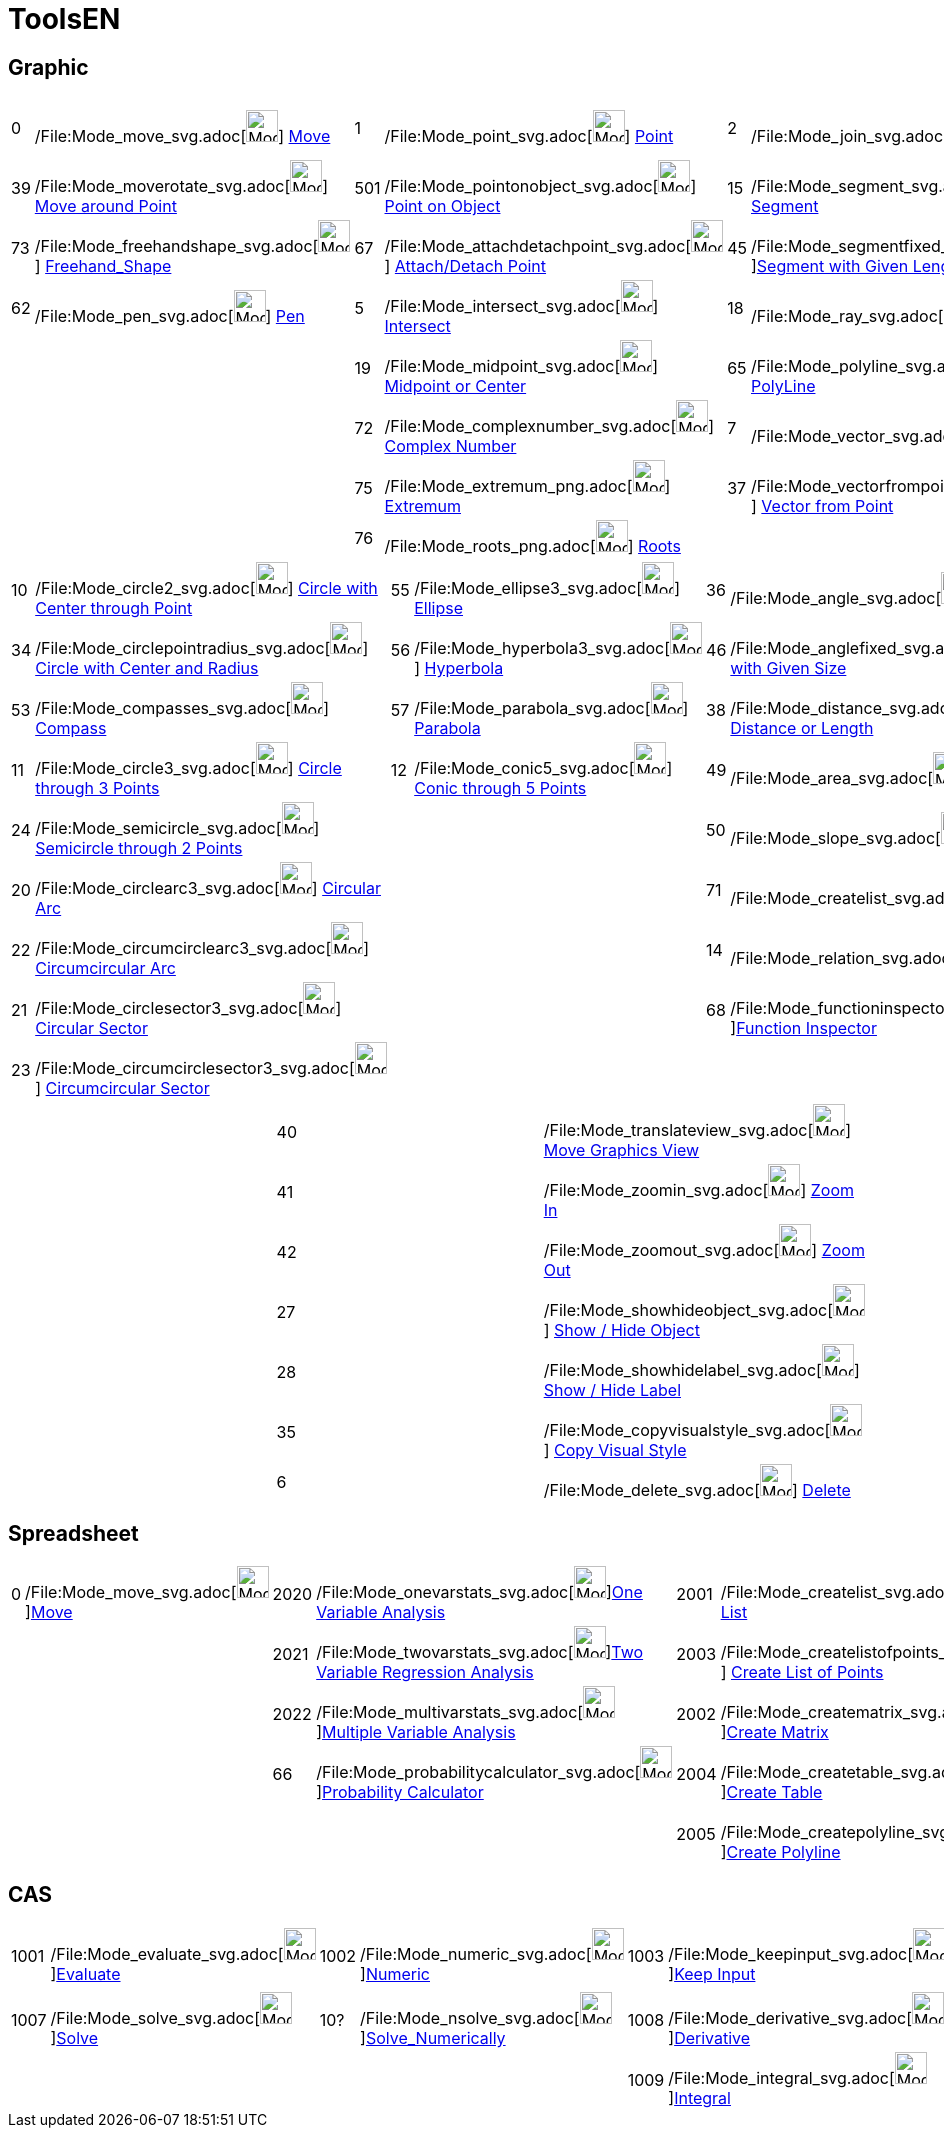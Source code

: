 = ToolsEN

== [#Graphic]#Graphic#

[cols=",,,,,,,,,",]
|===
|0 |/File:Mode_move_svg.adoc[image:32px-Mode_move.svg.png[Mode move.svg,width=32,height=32]]
xref:/tools/Move_Tool.adoc[Move] |1 |/File:Mode_point_svg.adoc[image:32px-Mode_point.svg.png[Mode
point.svg,width=32,height=32]] xref:/tools/Point_Tool.adoc[Point] |2
|/File:Mode_join_svg.adoc[image:32px-Mode_join.svg.png[Mode join.svg,width=32,height=32]]
xref:/tools/Line_Tool.adoc[Line] |4 |/File:Mode_orthogonal_svg.adoc[image:32px-Mode_orthogonal.svg.png[Mode
orthogonal.svg,width=32,height=32]] xref:/tools/Perpendicular_Line_Tool.adoc[Perpendicular Line] |16
|/File:Mode_polygon_svg.adoc[image:32px-Mode_polygon.svg.png[Mode polygon.svg,width=32,height=32]]
xref:/tools/Polygon_Tool.adoc[Polygon]

|39 |/File:Mode_moverotate_svg.adoc[image:32px-Mode_moverotate.svg.png[Mode moverotate.svg,width=32,height=32]]
xref:/tools/Move_around_Point_Tool.adoc[Move around Point] |501
|/File:Mode_pointonobject_svg.adoc[image:32px-Mode_pointonobject.svg.png[Mode pointonobject.svg,width=32,height=32]]
xref:/tools/Point_in_Region_Tool.adoc[Point on Object] |15
|/File:Mode_segment_svg.adoc[image:32px-Mode_segment.svg.png[Mode segment.svg,width=32,height=32]]
xref:/tools/Segment_Tool.adoc[Segment] |3 |/File:Mode_parallel_svg.adoc[image:32px-Mode_parallel.svg.png[Mode
parallel.svg,width=32,height=32]] xref:/tools/Parallel_Line_Tool.adoc[Parallel Line] |51
|/File:Mode_regularpolygon_svg.adoc[image:32px-Mode_regularpolygon.svg.png[Mode regularpolygon.svg,width=32,height=32]]
xref:/tools/Regular_Polygon_Tool.adoc[Regular Polygon]

|73 |/File:Mode_freehandshape_svg.adoc[image:32px-Mode_freehandshape.svg.png[Mode freehandshape.svg,width=32,height=32]]
xref:/tools/Freehand_Shape_Tool.adoc[Freehand_Shape] |67
|/File:Mode_attachdetachpoint_svg.adoc[image:32px-Mode_attachdetachpoint.svg.png[Mode
attachdetachpoint.svg,width=32,height=32]] xref:/tools/Attach_Detach_Point_Tool.adoc[Attach/Detach Point] |45
|/File:Mode_segmentfixed_svg.adoc[image:32px-Mode_segmentfixed.svg.png[Mode
segmentfixed.svg,width=32,height=32]]xref:/tools/Segment_with_Given_Length_Tool.adoc[Segment with Given Length] |8
|/File:Mode_linebisector_svg.adoc[image:32px-Mode_linebisector.svg.png[Mode linebisector.svg,width=32,height=32]]
xref:/tools/Perpendicular_Bisector_Tool.adoc[Perpendicular Bisector] |64
|/File:Mode_rigidpolygon_svg.adoc[image:32px-Mode_rigidpolygon.svg.png[Mode rigidpolygon.svg,width=32,height=32]]
xref:/tools/Rigid_Polygon_Tool.adoc[Rigid Polygon]

|62 |/File:Mode_pen_svg.adoc[image:32px-Mode_pen.svg.png[Mode pen.svg,width=32,height=32]]
xref:/tools/Pen_Tool.adoc[Pen] |5 |/File:Mode_intersect_svg.adoc[image:32px-Mode_intersect.svg.png[Mode
intersect.svg,width=32,height=32]] xref:/tools/Intersect_Tool.adoc[Intersect] |18
|/File:Mode_ray_svg.adoc[image:32px-Mode_ray.svg.png[Mode ray.svg,width=32,height=32]] xref:/tools/Ray_Tool.adoc[Ray] |9
|/File:Mode_angularbisector_svg.adoc[image:32px-Mode_angularbisector.svg.png[Mode
angularbisector.svg,width=32,height=32]] xref:/tools/Angle_Bisector_Tool.adoc[Angle Bisector] |70
|/File:Mode_vectorpolygon_svg.adoc[image:32px-Mode_vectorpolygon.svg.png[Mode vectorpolygon.svg,width=32,height=32]]
xref:/tools/Vector_Polygon_Tool.adoc[Vector Polygon]

| | |19 |/File:Mode_midpoint_svg.adoc[image:32px-Mode_midpoint.svg.png[Mode midpoint.svg,width=32,height=32]]
xref:/tools/Midpoint_or_Center_Tool.adoc[Midpoint or Center] |65
|/File:Mode_polyline_svg.adoc[image:32px-Mode_polyline.svg.png[Mode polyline.svg,width=32,height=32]]
xref:/tools/Polyline_Tool.adoc[PolyLine] |13 |/File:Mode_tangent_svg.adoc[image:32px-Mode_tangent.svg.png[Mode
tangent.svg,width=32,height=32]] xref:/tools/Tangents_Tool.adoc[Tangents] | |

| | |72 |/File:Mode_complexnumber_svg.adoc[image:32px-Mode_complexnumber.svg.png[Mode
complexnumber.svg,width=32,height=32]] xref:/tools/Complex_Number_Tool.adoc[Complex Number] |7
|/File:Mode_vector_svg.adoc[image:32px-Mode_vector.svg.png[Mode vector.svg,width=32,height=32]]
xref:/tools/Vector_Tool.adoc[Vector] |44 |/File:Mode_polardiameter_svg.adoc[image:32px-Mode_polardiameter.svg.png[Mode
polardiameter.svg,width=32,height=32]] xref:/tools/Polar_or_Diameter_Line_Tool.adoc[Polar or Diameter Line] | |

| | |75 |/File:Mode_extremum_png.adoc[image:32px-Mode_extremum.png[Mode extremum.png,width=32,height=32]]
xref:/tools/Extremum_Tool.adoc[Extremum] |37
|/File:Mode_vectorfrompoint_svg.adoc[image:32px-Mode_vectorfrompoint.svg.png[Mode
vectorfrompoint.svg,width=32,height=32]] xref:/tools/Vector_from_Point_Tool.adoc[Vector from Point] |58
|/File:Mode_fitline_svg.adoc[image:32px-Mode_fitline.svg.png[Mode fitline.svg,width=32,height=32]]
xref:/tools/Best_Fit_Line_Tool.adoc[Best Fit Line] | |

| | |76 |/File:Mode_roots_png.adoc[image:32px-Mode_roots.png[Mode roots.png,width=32,height=32]]
xref:/tools/Roots_Tool.adoc[Roots] | | |47 |/File:Mode_locus_svg.adoc[image:32px-Mode_locus.svg.png[Mode
locus.svg,width=32,height=32]] xref:/tools/Locus_Tool.adoc[Locus] | |
|===

[cols=",,,,,,,,,",]
|===
|10 |/File:Mode_circle2_svg.adoc[image:32px-Mode_circle2.svg.png[Mode circle2.svg,width=32,height=32]]
xref:/tools/Circle_with_Center_through_Point_Tool.adoc[Circle with Center through Point] |55
|/File:Mode_ellipse3_svg.adoc[image:32px-Mode_ellipse3.svg.png[Mode ellipse3.svg,width=32,height=32]]
xref:/tools/Ellipse_Tool.adoc[Ellipse] |36 |/File:Mode_angle_svg.adoc[image:32px-Mode_angle.svg.png[Mode
angle.svg,width=32,height=32]] xref:/tools/Angle_Tool.adoc[Angle] |30
|/File:Mode_mirroratline_svg.adoc[image:32px-Mode_mirroratline.svg.png[Mode mirroratline.svg,width=32,height=32]]
xref:/tools/Reflect_about_Line_Tool.adoc[Reflect about Line] |25
|/File:Mode_slider_svg.adoc[image:32px-Mode_slider.svg.png[Mode slider.svg,width=32,height=32]]
xref:/tools/Slider_Tool.adoc[Slider]

|34 |/File:Mode_circlepointradius_svg.adoc[image:32px-Mode_circlepointradius.svg.png[Mode
circlepointradius.svg,width=32,height=32]] xref:/tools/Circle_with_Center_and_Radius_Tool.adoc[Circle with Center and
Radius] |56 |/File:Mode_hyperbola3_svg.adoc[image:32px-Mode_hyperbola3.svg.png[Mode hyperbola3.svg,width=32,height=32]]
xref:/tools/Hyperbola_Tool.adoc[Hyperbola] |46 |/File:Mode_anglefixed_svg.adoc[image:32px-Mode_anglefixed.svg.png[Mode
anglefixed.svg,width=32,height=32]] xref:/tools/Angle_with_Given_Size_Tool.adoc[Angle with Given Size] |29
|/File:Mode_mirroratpoint_svg.adoc[image:32px-Mode_mirroratpoint.svg.png[Mode mirroratpoint.svg,width=32,height=32]]
xref:/tools/Reflect_about_Point_Tool.adoc[Reflect about Point] |17
|/File:Mode_text_svg.adoc[image:32px-Mode_text.svg.png[Mode text.svg,width=32,height=32]]
xref:/tools/Insert_Text_Tool.adoc[Text]

|53 |/File:Mode_compasses_svg.adoc[image:32px-Mode_compasses.svg.png[Mode compasses.svg,width=32,height=32]]
xref:/tools/Compasses_Tool.adoc[Compass] |57 |/File:Mode_parabola_svg.adoc[image:32px-Mode_parabola.svg.png[Mode
parabola.svg,width=32,height=32]] xref:/tools/Parabola_Tool.adoc[Parabola] |38
|/File:Mode_distance_svg.adoc[image:32px-Mode_distance.svg.png[Mode distance.svg,width=32,height=32]]
xref:/tools/Distance_or_Length_Tool.adoc[Distance or Length] |54
|/File:Mode_mirroratcircle_svg.adoc[image:32px-Mode_mirroratcircle.svg.png[Mode mirroratcircle.svg,width=32,height=32]]
xref:/tools/Reflect_in_Circle_Tool.adoc[Reflect Object about Circle] |26
|/File:Mode_image_svg.adoc[image:32px-Mode_image.svg.png[Mode image.svg,width=32,height=32]]
xref:/tools/Image_Tool.adoc[Image]

|11 |/File:Mode_circle3_svg.adoc[image:32px-Mode_circle3.svg.png[Mode circle3.svg,width=32,height=32]]
xref:/tools/Circle_through_3_Points_Tool.adoc[Circle through 3 Points] |12
|/File:Mode_conic5_svg.adoc[image:32px-Mode_conic5.svg.png[Mode conic5.svg,width=32,height=32]]
xref:/tools/Conic_through_5_Points_Tool.adoc[Conic through 5 Points] |49
|/File:Mode_area_svg.adoc[image:32px-Mode_area.svg.png[Mode area.svg,width=32,height=32]]
xref:/tools/Area_Tool.adoc[Area] |32 |/File:Mode_rotatebyangle_svg.adoc[image:32px-Mode_rotatebyangle.svg.png[Mode
rotatebyangle.svg,width=32,height=32]] xref:/tools/Rotate_around_Point_Tool.adoc[Rotate around Point] |60
|/File:Mode_buttonaction_svg.adoc[image:32px-Mode_buttonaction.svg.png[Mode buttonaction.svg,width=32,height=32]]
xref:/tools/Button_Tool.adoc[Button]

|24 |/File:Mode_semicircle_svg.adoc[image:32px-Mode_semicircle.svg.png[Mode semicircle.svg,width=32,height=32]]
xref:/tools/Semicircle_through_2_Points_Tool.adoc[Semicircle through 2 Points] | | |50
|/File:Mode_slope_svg.adoc[image:32px-Mode_slope.svg.png[Mode slope.svg,width=32,height=32]]
xref:/tools/Slope_Tool.adoc[Slope] |31
|/File:Mode_translatebyvector_svg.adoc[image:32px-Mode_translatebyvector.svg.png[Mode
translatebyvector.svg,width=32,height=32]] xref:/tools/Translate_by_Vector_Tool.adoc[Translate by Vector] |52
|/File:Mode_showcheckbox_svg.adoc[image:32px-Mode_showcheckbox.svg.png[Mode showcheckbox.svg,width=32,height=32]]
xref:/tools/Check_Box_Tool.adoc[Check Box]

|20 |/File:Mode_circlearc3_svg.adoc[image:32px-Mode_circlearc3.svg.png[Mode circlearc3.svg,width=32,height=32]]
xref:/tools/Circular_Arc_Tool.adoc[Circular Arc] | | |71
|/File:Mode_createlist_svg.adoc[image:32px-Mode_createlist.svg.png[Mode
createlist.svg,width=32,height=32]]xref:/tools/Create_List_Tool.adoc[List] |33
|/File:Mode_dilatefrompoint_svg.adoc[image:32px-Mode_dilatefrompoint.svg.png[Mode
dilatefrompoint.svg,width=32,height=32]] xref:/tools/Dilate_from_Point_Tool.adoc[Dilate from Point] |61
|/File:Mode_textfieldaction_svg.adoc[image:32px-Mode_textfieldaction.svg.png[Mode
textfieldaction.svg,width=32,height=32]] xref:/tools/Input_Box_Tool.adoc[Input Box]

|22 |/File:Mode_circumcirclearc3_svg.adoc[image:32px-Mode_circumcirclearc3.svg.png[Mode
circumcirclearc3.svg,width=32,height=32]] xref:/tools/Circumcircular_Arc_Tool.adoc[Circumcircular Arc] | | |14
|/File:Mode_relation_svg.adoc[image:32px-Mode_relation.svg.png[Mode relation.svg,width=32,height=32]]
xref:/tools/Relation_Tool.adoc[Relation] | | | |

|21 |/File:Mode_circlesector3_svg.adoc[image:32px-Mode_circlesector3.svg.png[Mode circlesector3.svg,width=32,height=32]]
xref:/tools/Circular_Sector_Tool.adoc[Circular Sector] | | |68
|/File:Mode_functioninspector_svg.adoc[image:32px-Mode_functioninspector.svg.png[Mode
functioninspector.svg,width=32,height=32]]xref:/tools/Function_Inspector_Tool.adoc[Function Inspector] | | | |

|23 |/File:Mode_circumcirclesector3_svg.adoc[image:32px-Mode_circumcirclesector3.svg.png[Mode
circumcirclesector3.svg,width=32,height=32]] xref:/tools/Circumcircular_Sector_Tool.adoc[Circumcircular Sector] | | | |
| | | |
|===

[cols=",,",]
|===
| |40 |/File:Mode_translateview_svg.adoc[image:32px-Mode_translateview.svg.png[Mode
translateview.svg,width=32,height=32]] xref:/tools/Move_Graphics_View_Tool.adoc[Move Graphics View]

| |41 |/File:Mode_zoomin_svg.adoc[image:32px-Mode_zoomin.svg.png[Mode zoomin.svg,width=32,height=32]]
xref:/tools/Zoom_In_Tool.adoc[Zoom In]

| |42 |/File:Mode_zoomout_svg.adoc[image:32px-Mode_zoomout.svg.png[Mode zoomout.svg,width=32,height=32]]
xref:/tools/Zoom_Out_Tool.adoc[Zoom Out]

| |27 |/File:Mode_showhideobject_svg.adoc[image:32px-Mode_showhideobject.svg.png[Mode
showhideobject.svg,width=32,height=32]] xref:/tools/Show_Hide_Object_Tool.adoc[Show / Hide Object]

| |28 |/File:Mode_showhidelabel_svg.adoc[image:32px-Mode_showhidelabel.svg.png[Mode
showhidelabel.svg,width=32,height=32]] xref:/tools/Show_Hide_Label_Tool.adoc[Show / Hide Label]

| |35 |/File:Mode_copyvisualstyle_svg.adoc[image:32px-Mode_copyvisualstyle.svg.png[Mode
copyvisualstyle.svg,width=32,height=32]] xref:/tools/Copy_Visual_Style_Tool.adoc[Copy Visual Style]

| |6 |/File:Mode_delete_svg.adoc[image:32px-Mode_delete.svg.png[Mode delete.svg,width=32,height=32]]
xref:/tools/Delete_Tool.adoc[Delete]
|===

== [#Spreadsheet]#Spreadsheet#

[cols=",,,,,,,",]
|===
|0 |/File:Mode_move_svg.adoc[image:32px-Mode_move.svg.png[Mode
move.svg,width=32,height=32]]xref:/tools/Move_Tool.adoc[Move] |2020
|/File:Mode_onevarstats_svg.adoc[image:32px-Mode_onevarstats.svg.png[Mode
onevarstats.svg,width=32,height=32]]xref:/tools/One_Variable_Analysis_Tool.adoc[One Variable Analysis] |2001
|/File:Mode_createlist_svg.adoc[image:32px-Mode_createlist.svg.png[Mode
createlist.svg,width=32,height=32]]xref:/tools/Create_List_Tool.adoc[Create List] |2040
|/File:Mode_sumcells_svg.adoc[image:32px-Mode_sumcells.svg.png[Mode
sumcells.svg,width=32,height=32]]xref:/tools/Sum_Tool.adoc[Sum]

| | |2021 |/File:Mode_twovarstats_svg.adoc[image:32px-Mode_twovarstats.svg.png[Mode
twovarstats.svg,width=32,height=32]]xref:/tools/Two_Variable_Regression_Analysis_Tool.adoc[Two Variable Regression
Analysis] |2003 |/File:Mode_createlistofpoints_svg.adoc[image:32px-Mode_createlistofpoints.svg.png[Mode
createlistofpoints.svg,width=32,height=32]] xref:/tools/Create_List_of_Points_Tool.adoc[Create List of Points] |2041
|/File:Mode_meancells_svg.adoc[image:32px-Mode_meancells.svg.png[Mode
meancells.svg,width=32,height=32]]xref:/tools/Mean_Tool.adoc[Mean]

| | |2022 |/File:Mode_multivarstats_svg.adoc[image:32px-Mode_multivarstats.svg.png[Mode
multivarstats.svg,width=32,height=32]]xref:/tools/Multiple_Variable_Analysis_Tool.adoc[Multiple Variable Analysis] |2002
|/File:Mode_creatematrix_svg.adoc[image:32px-Mode_creatematrix.svg.png[Mode
creatematrix.svg,width=32,height=32]]xref:/tools/Create_Matrix_Tool.adoc[Create Matrix] |2042
|/File:Mode_countcells_svg.adoc[image:32px-Mode_countcells.svg.png[Mode
countcells.svg,width=32,height=32]]xref:/tools/Count_Tool.adoc[Count]

| | |66 |/File:Mode_probabilitycalculator_svg.adoc[image:32px-Mode_probabilitycalculator.svg.png[Mode
probabilitycalculator.svg,width=32,height=32]]xref:/Probability_Calculator.adoc[Probability Calculator] |2004
|/File:Mode_createtable_svg.adoc[image:32px-Mode_createtable.svg.png[Mode
createtable.svg,width=32,height=32]]xref:/tools/Create_Table_Tool.adoc[Create Table] |2044
|/File:Mode_maxcells_svg.adoc[image:32px-Mode_maxcells.svg.png[Mode
maxcells.svg,width=32,height=32]]xref:/tools/Maximum_Tool.adoc[Maximum]

| | | | |2005 |/File:Mode_createpolyline_svg.adoc[image:32px-Mode_createpolyline.svg.png[Mode
createpolyline.svg,width=32,height=32]]xref:/tools/Create_Polyline_Tool.adoc[Create Polyline] |2043
|/File:Mode_mincells_svg.adoc[image:32px-Mode_mincells.svg.png[Mode
mincells.svg,width=32,height=32]]xref:/tools/Minimum_Tool.adoc[Minimum]
|===

== [#CAS]#CAS#

[cols=",,,,,,,,,,,",]
|===
|1001 |/File:Mode_evaluate_svg.adoc[image:32px-Mode_evaluate.svg.png[Mode
evaluate.svg,width=32,height=32]]xref:/tools/Evaluate_Tool.adoc[Evaluate] |1002
|/File:Mode_numeric_svg.adoc[image:32px-Mode_numeric.svg.png[Mode
numeric.svg,width=32,height=32]]xref:/tools/Numeric_Tool.adoc[Numeric] |1003
|/File:Mode_keepinput_svg.adoc[image:32px-Mode_keepinput.svg.png[Mode
keepinput.svg,width=32,height=32]]xref:/tools/Keep_Input_Tool.adoc[Keep Input] |1005
|/File:Mode_factor_svg.adoc[image:32px-Mode_factor.svg.png[Mode
factor.svg,width=32,height=32]]xref:/tools/Factor_Tool.adoc[Factor] |1004
|/File:Mode_expand_svg.adoc[image:32px-Mode_expand.svg.png[Mode
expand.svg,width=32,height=32]]xref:/tools/Expand_Tool.adoc[Expand] |1006
|/File:Mode_substitute_svg.adoc[image:32px-Mode_substitute.svg.png[Mode
substitute.svg,width=32,height=32]]xref:/tools/Substitute_Tool.adoc[Substitute]

| | | | | | | | | | | |

|1007 |/File:Mode_solve_svg.adoc[image:32px-Mode_solve.svg.png[Mode
solve.svg,width=32,height=32]]xref:/tools/Solve_Tool.adoc[Solve] |10?
|/File:Mode_nsolve_svg.adoc[image:32px-Mode_nsolve.svg.png[Mode
nsolve.svg,width=32,height=32]]xref:/tools/Solve_Numerically_Tool.adoc[Solve_Numerically] |1008
|/File:Mode_derivative_svg.adoc[image:32px-Mode_derivative.svg.png[Mode
derivative.svg,width=32,height=32]]xref:/tools/Derivative_Tool.adoc[Derivative] |66
|/File:Mode_probabilitycalculator_svg.adoc[image:32px-Mode_probabilitycalculator.svg.png[Mode
probabilitycalculator.svg,width=32,height=32]]xref:/Probability_Calculator.adoc[Probability Calculator] |6
|/File:Mode_delete_svg.adoc[image:32px-Mode_delete.svg.png[Mode delete.svg,width=32,height=32]]
xref:/tools/Delete_Tool.adoc[Delete] | |

| | | | |1009 |/File:Mode_integral_svg.adoc[image:32px-Mode_integral.svg.png[Mode
integral.svg,width=32,height=32]]xref:/tools/Integral_Tool.adoc[Integral] |68
|/File:Mode_functioninspector_svg.adoc[image:32px-Mode_functioninspector.svg.png[Mode
functioninspector.svg,width=32,height=32]]xref:/tools/Function_Inspector_Tool.adoc[Function Inspector] | | | |
|===
